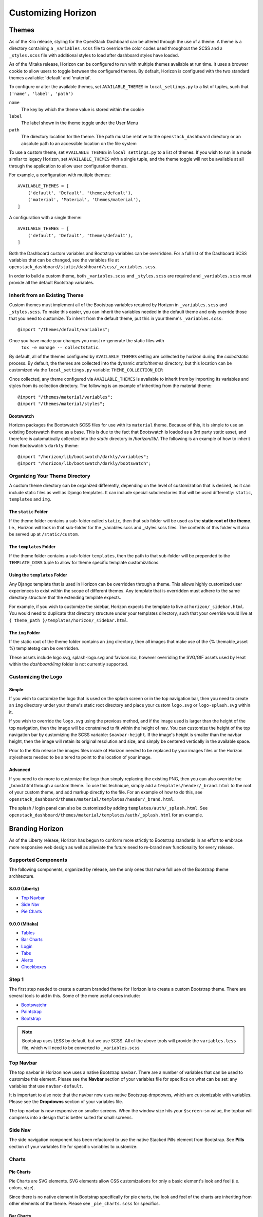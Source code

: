 .. _install-customizing:

===================
Customizing Horizon
===================

Themes
======

As of the Kilo release, styling for the OpenStack Dashboard can be altered
through the use of a theme. A theme is a directory containing a
``_variables.scss`` file to override the color codes used throughout the SCSS
and a ``_styles.scss`` file with additional styles to load after dashboard
styles have loaded.

As of the Mitaka release, Horizon can be configured to run with multiple
themes available at run time.  It uses a browser cookie to allow users to
toggle between the configured themes.  By default, Horizon is configured
with the two standard themes available: 'default' and 'material'.

To configure or alter the available themes, set ``AVAILABLE_THEMES`` in
``local_settings.py`` to a list of tuples, such that ``('name', 'label', 'path')``

``name``
  The key by which the theme value is stored within the cookie

``label``
  The label shown in the theme toggle under the User Menu

``path``
  The directory location for the theme. The path must be relative to the
  ``openstack_dashboard`` directory or an absolute path to an accessible
  location on the file system

To use a custom theme, set ``AVAILABLE_THEMES`` in ``local_settings.py`` to
a list of themes.  If you wish to run in a mode similar to legacy Horizon,
set ``AVAILABLE_THEMES`` with a single tuple, and the theme toggle will not
be available at all through the application to allow user configuration themes.

For example, a configuration with multiple themes::

  AVAILABLE_THEMES = [
      ('default', 'Default', 'themes/default'),
      ('material', 'Material', 'themes/material'),
  ]

A configuration with a single theme::

  AVAILABLE_THEMES = [
      ('default', 'Default', 'themes/default'),
  ]

Both the Dashboard custom variables and Bootstrap variables can be overridden.
For a full list of the Dashboard SCSS variables that can be changed, see the
variables file at ``openstack_dashboard/static/dashboard/scss/_variables.scss``.

In order to build a custom theme, both ``_variables.scss`` and ``_styles.scss``
are required and ``_variables.scss`` must provide all the default Bootstrap
variables.

Inherit from an Existing Theme
------------------------------

Custom themes must implement all of the Bootstrap variables required by
Horizon in ``_variables.scss`` and ``_styles.scss``. To make this easier, you
can inherit the variables needed in the default theme and only override those
that you need to customize. To inherit from the default theme, put this in your
theme's ``_variables.scss``::

   @import "/themes/default/variables";

Once you have made your changes you must re-generate the static files with
 ``tox -e manage -- collectstatic``.

By default, all of the themes configured by ``AVAILABLE_THEMES`` setting are
collected by horizon during the `collectstatic` process. By default, the themes
are collected into the dynamic `static/themes` directory, but this location can
be customized via the ``local_settings.py`` variable: ``THEME_COLLECTION_DIR``

Once collected, any theme configured via ``AVAILABLE_THEMES`` is available to
inherit from by importing its variables and styles from its collection
directory.  The following is an example of inheriting from the material theme::

  @import "/themes/material/variables";
  @import "/themes/material/styles";

Bootswatch
~~~~~~~~~~

Horizon packages the Bootswatch SCSS files for use with its ``material`` theme.
Because of this, it is simple to use an existing Bootswatch theme as a base.
This is due to the fact that Bootswatch is loaded as a 3rd party static asset,
and therefore is automatically collected into the `static` directory in
`/horizon/lib/`.  The following is an example of how to inherit from Bootswatch's
``darkly`` theme::

  @import "/horizon/lib/bootswatch/darkly/variables";
  @import "/horizon/lib/bootswatch/darkly/bootswatch";


Organizing Your Theme Directory
-------------------------------

A custom theme directory can be organized differently, depending on the
level of customization that is desired, as it can include static files
as well as Django templates.  It can include special subdirectories that will
be used differently: ``static``, ``templates`` and ``img``.

The ``static`` Folder
~~~~~~~~~~~~~~~~~~~~~

If the theme folder contains a sub-folder called ``static``, then that sub
folder will be used as the **static root of the theme**.  I.e., Horizon will
look in that sub-folder for the _variables.scss and _styles.scss files.
The contents of this folder will also be served up at ``/static/custom``.

The ``templates`` Folder
~~~~~~~~~~~~~~~~~~~~~~~~

If the theme folder contains a sub-folder ``templates``, then the path
to that sub-folder will be prepended to the ``TEMPLATE_DIRS`` tuple to
allow for theme specific template customizations.

Using the ``templates`` Folder
~~~~~~~~~~~~~~~~~~~~~~~~~~~~~~

Any Django template that is used in Horizon can be overridden through a theme.
This allows highly customized user experiences to exist within the scope of
different themes.  Any template that is overridden must adhere to the same
directory structure that the extending template expects.

For example, if you wish to customize the sidebar, Horizon expects the template
to live at ``horizon/_sidebar.html``.  You would need to duplicate that
directory structure under your templates directory, such that your override
would live at ``{ theme_path }/templates/horizon/_sidebar.html``.

The ``img`` Folder
~~~~~~~~~~~~~~~~~~

If the static root of the theme folder contains an ``img`` directory,
then all images that make use of the {% themable_asset %} templatetag
can be overridden.

These assets include logo.svg, splash-logo.svg and favicon.ico, however
overriding the SVG/GIF assets used by Heat within the `dashboard/img` folder
is not currently supported.

Customizing the Logo
--------------------

Simple
~~~~~~

If you wish to customize the logo that is used on the splash screen or in the
top navigation bar, then you need to create an ``img`` directory under your
theme's static root directory and place your custom ``logo.svg`` or
``logo-splash.svg`` within it.

If you wish to override the ``logo.svg`` using the previous method, and if the
image used is larger than the height of the top navigation, then the image will be
constrained to fit within the height of nav.  You can customize the height of
the top navigation bar by customizing the SCSS variable: ``$navbar-height``.
If the image's height is smaller than the navbar height, then the image
will retain its original resolution and size, and simply be centered
vertically in the available space.

Prior to the Kilo release the images files inside of Horizon needed to be
replaced by your images files or the Horizon stylesheets needed to be altered
to point to the location of your image.

Advanced
~~~~~~~~

If you need to do more to customize the logo than simply replacing the existing
PNG, then you can also override the _brand.html through a custom theme.  To use
this technique, simply add a ``templates/header/_brand.html`` to the root of
your custom theme, and add markup directly to the file.  For an example of how
to do this, see
``openstack_dashboard/themes/material/templates/header/_brand.html``.

The splash / login panel can also be customized by adding
``templates/auth/_splash.html``.  See
``openstack_dashboard/themes/material/templates/auth/_splash.html`` for an
example.


Branding Horizon
================

As of the Liberty release, Horizon has begun to conform more strictly to
Bootstrap standards in an effort to embrace more responsive web design as well
as alleviate the future need to re-brand new functionality for every release.

Supported Components
--------------------
The following components, organized by release, are the only ones that make
full use of the Bootstrap theme architecture.

8.0.0 (Liberty)
~~~~~~~~~~~~~~~

* `Top Navbar`_
* `Side Nav`_
* `Pie Charts`_

9.0.0 (Mitaka)
~~~~~~~~~~~~~~

* Tables_
* `Bar Charts`_
* Login_
* Tabs_
* Alerts_
* Checkboxes_

Step 1
------

The first step needed to create a custom branded theme for Horizon is to create
a custom Bootstrap theme.  There are several tools to aid in this. Some of the
more useful ones include:

- `Bootswatchr`_
- `Paintstrap`_
- `Bootstrap`_

.. note::

    Bootstrap uses LESS by default, but we use SCSS.  All of the above
    tools will provide the ``variables.less`` file, which will need to be
    converted to ``_variables.scss``

Top Navbar
----------

The top navbar in Horizon now uses a native Bootstrap ``navbar``.  There are a
number of variables that can be used to customize this element.  Please see the
**Navbar** section of your variables file for specifics on what can be set: any
variables that use ``navbar-default``.

It is important to also note that the navbar now uses native Bootstrap
dropdowns, which are customizable with variables.  Please see the **Dropdowns**
section of your variables file.

The top navbar is now responsive on smaller screens.  When the window size hits
your ``$screen-sm`` value, the topbar will compress into a design that is
better suited for small screens.

Side Nav
--------

The side navigation component has been refactored to use the native Stacked
Pills element from Bootstrap.  See **Pills** section of your variables file
for specific variables to customize.

Charts
------

Pie Charts
~~~~~~~~~~

Pie Charts are SVG elements.  SVG elements allow CSS customizations for
only a basic element's look and feel (i.e. colors, size).

Since there is no native element in Bootstrap specifically for pie charts,
the look and feel of the charts are inheriting from other elements of the
theme. Please see ``_pie_charts.scss`` for specifics.

.. _Bar Charts:

Bar Charts
~~~~~~~~~~

Bar Charts can be either a Bootstrap Progress Bar or an SVG element. Either
implementation will use the Bootstrap Progress Bar styles.

The SVG implementation will not make use of the customized Progress Bar
height though, so it is recommended that Bootstrap Progress Bars are used
whenever possible.

Please see ``_bar_charts.scss`` for specifics on what can be customized for
SVGs.  See the **Progress bars** section of your variables file for specific
variables to customize.

Tables
------

The standard Django tables now make use of the native Bootstrap table markup.
See **Tables** section of your variables file for variables to customize.

The standard Bootstrap tables will be borderless by default.  If you wish to
add a border, like the ``default`` theme, see
``openstack_dashboard/themes/default/horizon/components/_tables.scss``

.. _Login:

Login
-----

Login Splash Page
~~~~~~~~~~~~~~~~~

The login splash page now uses a standard Bootstrap panel in its implementation.
See the **Panels** section in your variables file to variables to easily
customize.

Modal Login
~~~~~~~~~~~

The modal login experience, as used when switching regions, uses a standard
Bootstrap dialog.  See the **Modals** section of your variables file for
specific variables to customize.

Tabs
----

The standard tabs make use of the native Bootstrap tab markup.

See **Tabs** section of your variables file for variables to customize.

Alerts
------

Alerts use the basic Bootstrap brand colors.  See **Colors** section of your
variables file for specifics.

Checkboxes
----------

Horizon uses icon fonts to represent checkboxes.  In order to customize
this, you simply need to override the standard scss.  For an example of
this, see themes/material/static/horizon/components/_checkboxes.scss

Bootswatch and Material Design
------------------------------

`Bootswatch`_ is a collection of free themes for Bootstrap and is now
available for use in Horizon.

In order to showcase what can be done to enhance an existing Bootstrap theme,
Horizon now includes a secondary theme, roughly based on `Google's Material
Design`_ called ``material``.  Bootswatch's **Paper** is a simple Bootstrap
implementation of Material Design and is used by ``material``.

Bootswatch provides a number of other themes, that once Horizon is fully theme
compliant, will allow easy toggling and customizations for darker or
accessibility driven experiences.

Development Tips
----------------

When developing a new theme for Horizon, it is required that the dynamically
generated `static` directory be cleared after each change and the server
restarted.  This is not always ideal.  If you wish to develop and not have
to restart the server each time, it is recommended that you configure your
development environment to not run in OFFLINE mode.  Simply verify the
following settings in your local_settings.py::

  COMPRESS_OFFLINE = False
  COMPRESS_ENABLED = False

Changing the Site Title
=======================

The OpenStack Dashboard Site Title branding (i.e. "**OpenStack** Dashboard")
can be overwritten by adding the attribute ``SITE_BRANDING``
to ``local_settings.py`` with the value being the desired name.

The file ``local_settings.py`` can be found at the Horizon directory path of
``openstack_dashboard/local/local_settings.py``.

Changing the Brand Link
=======================

The logo also acts as a hyperlink. The default behavior is to redirect to
``horizon:user_home``. By adding the attribute ``SITE_BRANDING_LINK`` with
the desired url target e.g., ``http://sample-company.com`` in
``local_settings.py``, the target of the hyperlink can be changed.

Customizing the Footer
======================

It is possible to customize the global and login footers using a theme's
template override.  Simply add ``_footer.html`` for a global footer
override or ``_login_footer.html`` for the login page's footer to your
theme's template directory.

Modifying Existing Dashboards and Panels
========================================

If you wish to alter dashboards or panels which are not part of your codebase,
you can specify a custom python module which will be loaded after the entire
Horizon site has been initialized, but prior to the URLconf construction.
This allows for common site-customization requirements such as:

* Registering or unregistering panels from an existing dashboard.
* Changing the names of dashboards and panels.
* Re-ordering panels within a dashboard or panel group.

Default Horizon panels are loaded based upon files within the openstack_dashboard/enabled/
folder.  These files are loaded based upon the filename order, with space left for more
files to be added.  There are some example files available within this folder, with the
.example suffix added.  Developers and deployers should strive to use this method of
customization as much as possible, and support for this is given preference over more
exotic methods such as monkey patching and overrides files.

.. _horizon-customization-module:

Horizon customization module (overrides)
========================================

Horizon has a global overrides mechanism available to perform customizations that are not
yet customizable via configuration settings.  This file can perform monkey patching and
other forms of customization which are not possible via the enabled folder's customization
method.

This method of customization is meant to be available for deployers of Horizon, and use of
this should be avoided by Horizon plugins at all cost.  Plugins needing this level of
monkey patching and flexibility should instead look for changing their __init__.py file
and performing customizations through other means.

To specify the python module containing your modifications, add the key
``customization_module`` to your ``HORIZON_CONFIG`` dictionary in
``local_settings.py``. The value should be a string containing the path to your
module in dotted python path notation. Example::

    HORIZON_CONFIG["customization_module"] = "my_project.overrides"

You can do essentially anything you like in the customization module. For
example, you could change the name of a panel::

    from django.utils.translation import ugettext_lazy as _

    import horizon

    # Rename "User Settings" to "User Options"
    settings = horizon.get_dashboard("settings")
    user_panel = settings.get_panel("user")
    user_panel.name = _("User Options")

Or get the instances panel::

    projects_dashboard = horizon.get_dashboard("project")
    instances_panel = projects_dashboard.get_panel("instances")

Or just remove it entirely::

    projects_dashboard.unregister(instances_panel.__class__)

You cannot unregister a ``default_panel``. If you wish to remove a
``default_panel``, you need to make a different panel in the dashboard as a
``default_panel`` and then unregister the former. For example, if you wished
to remove the ``overview_panel`` from the ``Project`` dashboard, you could do
the following::

    project = horizon.get_dashboard('project')
    project.default_panel = "instances"
    overview = project.get_panel('overview')
    project.unregister(overview.__class__)

You can also override existing methods with your own versions::

    from openstack_dashboard.dashboards.admin.info import tabs
    from openstack_dashboard.dashboards.project.instances import tables

    NO = lambda *x: False

    tabs.HeatServiceTab.allowed = NO
    tables.AssociateIP.allowed = NO
    tables.SimpleAssociateIP.allowed = NO
    tables.SimpleDisassociateIP.allowed = NO

You could also customize what columns are displayed in an existing
table, by redefining the ``columns`` attribute of its ``Meta``
class. This can be achieved in 3 steps:

#. Extend the table that you wish to modify
#. Redefine the ``columns`` attribute under the ``Meta`` class for this
   new table
#. Modify the ``table_class`` attribute for the related view so that it
   points to the new table


For example, if you wished to remove the Admin State column from the
:class:`~openstack_dashboard.dashboards.admin.networks.tables.NetworksTable`,
you could do the following::

    from openstack_dashboard.dashboards.project.networks import tables
    from openstack_dashboard.dashboards.project.networks import views

    class MyNetworksTable(tables.NetworksTable):

        class Meta(tables.NetworksTable.Meta):
            columns = ('name', 'subnets', 'shared', 'status')

    views.IndexView.table_class = MyNetworksTable

If you want to add a column you can override the parent table in a
similar way, add the new column definition and then use the ``Meta``
``columns`` attribute to control the column order as needed.

.. NOTE::

    ``my_project.overrides`` needs to be importable by the python process running
    Horizon.
    If your module is not installed as a system-wide python package,
    you can either make it installable (e.g., with a setup.py)
    or you can adjust the python path used by your WSGI server to include its location.

    Probably the easiest way is to add a ``python-path`` argument to
    the ``WSGIDaemonProcess`` line in Apache's Horizon config.

    Assuming your ``my_project`` module lives in ``/opt/python/my_project``,
    you'd make it look like the following::

        WSGIDaemonProcess [... existing options ...] python-path=/opt/python


Customize the project and user table columns
============================================


Keystone V3 has a place to store extra information regarding project and user.
Using the override mechanism described in :ref:`horizon-customization-module`,
Horizon is able to show these extra information as a custom column.
For example, if a user in Keystone has an attribute ``phone_num``, you could
define new column::

    from django.utils.translation import ugettext_lazy as _

    from horizon import forms
    from horizon import tables

    from openstack_dashboard.dashboards.identity.users import tables as user_tables
    from openstack_dashboard.dashboards.identity.users import views

    class MyUsersTable(user_tables.UsersTable):
        phone_num = tables.Column('phone_num',
                                  verbose_name=_('Phone Number'),
                                  form_field=forms.CharField(),)

        class Meta(user_tables.UsersTable.Meta):
            columns = ('name', 'description', 'phone_num')

    views.IndexView.table_class = MyUsersTable


Customize Angular dashboards
============================

In Angular, you may write a plugin to extend certain features. Two components
in the Horizon framework that make this possible are the extensibility service and
the resource type registry service. The ``extensibleService`` allows certain Horizon
elements to be extended dynamically, including add, remove, and replace. The
``resourceTypeRegistry`` service provides methods to set and get information
pertaining to a resource type object. We use Heat type names like ``OS::Glance::Image``
as our reference name.

Some information you may place in the registry include:

* API to fetch data from
* Property names
* Actions (e.g. "Create Volume")
* URL paths to detail view or detail drawer
* Property information like labels or formatting for property values

These properties in the registry use the extensibility service (as of Newton release):

* globalActions
* batchActions
* itemActions
* detailViews
* tableColumns
* filterFacets

Using the information from the registry, we can build out our dashboard panels.
Panels use the high-level directive ``hzResourceTable`` that replaces common
templates so we do not need to write boilerplate HTML and controller code.
It gives developers a quick way to build a new table or change an existing table.

.. note::

    You may still choose to use the HTML template for complete control of form
    and functionality. For example, you may want to create a custom footer.
    You may also use the ``hzDynamicTable`` directive (what ``hzResourceTable``
    uses under the hood) directly. However, neither of these is extensible.
    You would need to override the panel completely.

This is a sample module file to demonstrate how to make some customizations to the
Images Panel.::

    (function() {
      'use strict';

      angular
        .module('horizon.app.core.images')
        .run(customizeImagePanel);

      customizeImagePanel.$inject = [
        'horizon.framework.conf.resource-type-registry.service',
        'horizon.app.core.images.basePath',
        'horizon.app.core.images.resourceType',
        'horizon.app.core.images.actions.surprise.service'
      ];

      function customizeImagePanel(registry, basePath, imageResourceType, surpriseService) {
        // get registry for ``OS::Glance::Image``
        registry = registry.getResourceType(imageResourceType);

        // replace existing Size column to make the font color red
        var column = {
          id: 'size',
          priority: 2,
          template: '<a style="color:red;">{$ item.size | bytes $}</a>'
        };
        registry.tableColumns.replace('size', column);

        // add a new detail view
        registry.detailsViews
          .append({
            id: 'anotherDetailView',
            name: gettext('Another Detail View'),
            template: basePath + 'demo/detail.html'
        });

        // set a different summary drawer template
        registry.setSummaryTemplateUrl(basePath + 'demo/drawer.html');

        // add a new global action
        registry.globalActions
          .append({
            id: 'surpriseAction',
            service: surpriseService,
            template: {
              text: gettext('Surprise')
            }
        });
      }
    })();

Additionally, you should have content defined in ``detail.html`` and ``drawer.html``,
as well as define the ``surpriseService`` which is based off the ``actions``
directive and needs allowed and perform methods defined.


Icons
=====

Horizon uses font icons from Font Awesome.  Please see `Font Awesome`_ for
instructions on how to use icons in the code.

To add icon to Table Action, use icon property. Example:

    class CreateSnapshot(tables.LinkAction):
       name = "snapshot"
       verbose_name = _("Create Snapshot")
       icon = "camera"

Additionally, the site-wide default button classes can be configured by
setting ``ACTION_CSS_CLASSES`` to a tuple of the classes you wish to appear
on all action buttons in your ``local_settings.py`` file.


Custom Stylesheets
==================

It is possible to define custom stylesheets for your dashboards. Horizon's base
template ``openstack_dashboard/templates/base.html`` defines multiple blocks that
can be overridden.

To define custom css files that apply only to a specific dashboard, create
a base template in your dashboard's templates folder, which extends Horizon's
base template e.g. ``openstack_dashboard/dashboards/my_custom_dashboard/
templates/my_custom_dashboard/base.html``.

In this template, redefine ``block css``. (Don't forget to include
``_stylesheets.html`` which includes all Horizon's default stylesheets.)::

    {% extends 'base.html' %}

    {% block css %}
      {% include "_stylesheets.html" %}

      {% load compress %}
      {% compress css %}
      <link href='{{ STATIC_URL }}my_custom_dashboard/scss/my_custom_dashboard.scss' type='text/scss' media='screen' rel='stylesheet' />
      {% endcompress %}
    {% endblock %}

The custom stylesheets then reside in the dashboard's own ``static`` folder
``openstack_dashboard/dashboards/my_custom_dashboard/static/
my_custom_dashboard/scss/my_custom_dashboard.scss``.

All dashboard's templates have to inherit from dashboard's base.html::

    {% extends 'my_custom_dashboard/base.html' %}
    ...


Custom Javascript
=================

Similarly to adding custom styling (see above), it is possible to include
custom javascript files.

All Horizon's javascript files are listed in the ``openstack_dashboard/
templates/horizon/_scripts.html`` partial template, which is included in
Horizon's base template in ``block js``.

To add custom javascript files, create an ``_scripts.html`` partial template in
your dashboard ``openstack_dashboard/dashboards/my_custom_dashboard/
templates/my_custom_dashboard/_scripts.html`` which extends
``horizon/_scripts.html``. In this template override the
``block custom_js_files`` including your custom javascript files::

    {% extends 'horizon/_scripts.html' %}

    {% block custom_js_files %}
        <script src='{{ STATIC_URL }}my_custom_dashboard/js/my_custom_js.js' type='text/javascript' charset='utf-8'></script>
    {% endblock %}


In your dashboard's own base template ``openstack_dashboard/dashboards/
my_custom_dashboard/templates/my_custom_dashboard/base.html`` override
``block js`` with inclusion of dashboard's own ``_scripts.html``::

    {% block js %}
        {% include "my_custom_dashboard/_scripts.html" %}
    {% endblock %}

The result is a single compressed js file consisting both Horizon and
dashboard's custom scripts.

Additionally, some marketing and analytics scripts require you to place them
within the page's <head> tag. To do this, place them within the
``horizon/_custom_head_js.html`` file. Similar to the ``_scripts.html`` file
mentioned above, you may link to an existing file::

    <script src='{{ STATIC_URL }}/my_custom_dashboard/js/my_marketing_js.js' type='text/javascript' charset='utf-8'></script>

or you can paste your script directly in the file, being sure to use
appropriate tags::

  <script type="text/javascript">
  //some javascript
  </script>


Customizing Meta Attributes
===========================

To add custom metadata attributes to your project's base template, include
them in the ``horizon/_custom_meta.html`` file. The contents of this file will be
inserted into the page's <head> just after the default Horizon meta tags.

..  _Bootswatch: http://bootswatch.com
..  _Bootswatchr: http://bootswatchr.com/create#!
..  _Paintstrap: http://paintstrap.com
..  _Bootstrap: http://getbootstrap.com/customize/
..  _Google's Material Design: https://www.google.com/design/spec/material-design/introduction.html
..  _Font Awesome: https://fortawesome.github.io/Font-Awesome/
